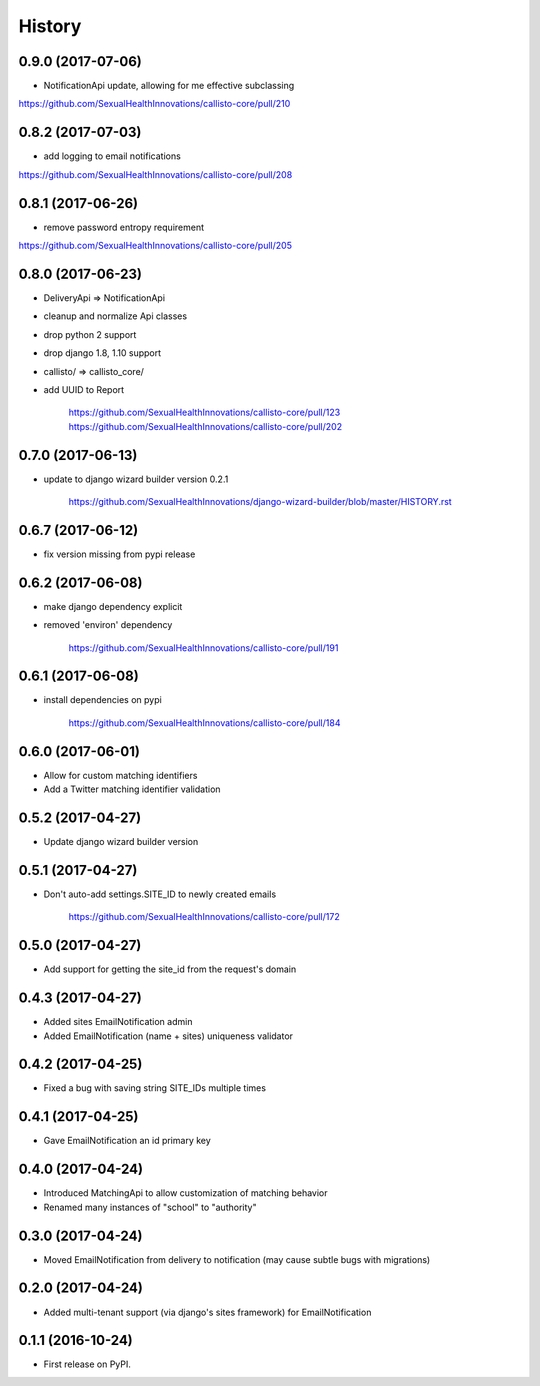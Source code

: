 .. :changelog:

History
-------

0.9.0 (2017-07-06)
++++++++++++++++++

* NotificationApi update, allowing for me effective subclassing

https://github.com/SexualHealthInnovations/callisto-core/pull/210

0.8.2 (2017-07-03)
++++++++++++++++++

* add logging to email notifications

https://github.com/SexualHealthInnovations/callisto-core/pull/208

0.8.1 (2017-06-26)
++++++++++++++++++

* remove password entropy requirement

https://github.com/SexualHealthInnovations/callisto-core/pull/205

0.8.0 (2017-06-23)
++++++++++++++++++

* DeliveryApi => NotificationApi
* cleanup and normalize Api classes
* drop python 2 support
* drop django 1.8, 1.10 support
* callisto/ => callisto_core/
* add UUID to Report

    https://github.com/SexualHealthInnovations/callisto-core/pull/123
    https://github.com/SexualHealthInnovations/callisto-core/pull/202

0.7.0 (2017-06-13)
++++++++++++++++++

* update to django wizard builder version 0.2.1

    https://github.com/SexualHealthInnovations/django-wizard-builder/blob/master/HISTORY.rst

0.6.7 (2017-06-12)
++++++++++++++++++

* fix version missing from pypi release

0.6.2 (2017-06-08)
++++++++++++++++++

* make django dependency explicit
* removed 'environ' dependency

    https://github.com/SexualHealthInnovations/callisto-core/pull/191

0.6.1 (2017-06-08)
++++++++++++++++++

* install dependencies on pypi

    https://github.com/SexualHealthInnovations/callisto-core/pull/184

0.6.0 (2017-06-01)
++++++++++++++++++

* Allow for custom matching identifiers
* Add a Twitter matching identifier validation

0.5.2 (2017-04-27)
++++++++++++++++++

* Update django wizard builder version

0.5.1 (2017-04-27)
++++++++++++++++++

* Don't auto-add settings.SITE_ID to newly created emails

    https://github.com/SexualHealthInnovations/callisto-core/pull/172

0.5.0 (2017-04-27)
++++++++++++++++++

* Add support for getting the site_id from the request's domain

0.4.3 (2017-04-27)
++++++++++++++++++

* Added sites EmailNotification admin
* Added EmailNotification (name + sites) uniqueness validator

0.4.2 (2017-04-25)
++++++++++++++++++

* Fixed a bug with saving string SITE_IDs multiple times

0.4.1 (2017-04-25)
++++++++++++++++++

* Gave EmailNotification an id primary key

0.4.0 (2017-04-24)
++++++++++++++++++

* Introduced MatchingApi to allow customization of matching behavior
* Renamed many instances of "school" to "authority"

0.3.0 (2017-04-24)
++++++++++++++++++

* Moved EmailNotification from delivery to notification (may cause subtle bugs with migrations)

0.2.0 (2017-04-24)
++++++++++++++++++

* Added multi-tenant support (via django's sites framework) for EmailNotification

0.1.1 (2016-10-24)
++++++++++++++++++

* First release on PyPI.
